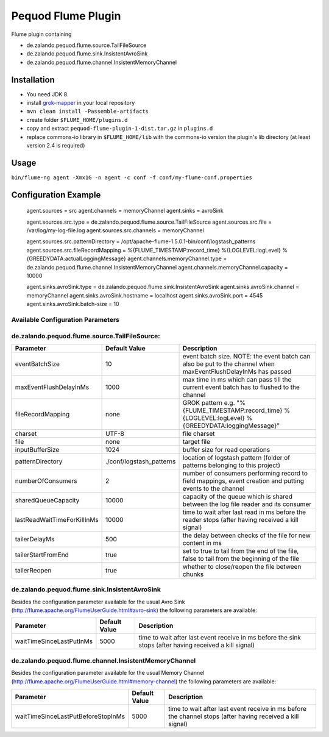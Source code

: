 ===================
Pequod Flume Plugin
===================

Flume plugin containing

- de.zalando.pequod.flume.source.TailFileSource
- de.zalando.pequod.flume.sink.InsistentAvroSink
- de.zalando.pequod.flume.channel.InsistentMemoryChannel


Installation
============

- You need JDK 8.
- install `grok-mapper <https://github.com/zalando/log-keeper/tree/master/grok-mapper>`_ in your local repository
- ``mvn clean install -Passemble-artifacts``
- create folder ``$FLUME_HOME/plugins.d`` 
- copy and extract ``pequod-flume-plugin-1-dist.tar.gz`` in ``plugins.d``
- replace commons-io library in ``$FLUME_HOME/lib`` with the commons-io version the plugin's lib directory (at least version 2.4 is required)


Usage
=====

``bin/flume-ng agent -Xmx1G -n agent -c conf -f conf/my-flume-conf.properties``


Configuration Example
=====================

    agent.sources = src
    agent.channels = memoryChannel
    agent.sinks = avroSink
    
    agent.sources.src.type     = de.zalando.pequod.flume.source.TailFileSource
    agent.sources.src.file     = /var/log/my-log-file.log
    agent.sources.src.channels = memoryChannel
    
    agent.sources.src.patternDirectory = /opt/apache-flume-1.5.0.1-bin/conf/logstash_patterns
    agent.sources.src.fileRecordMapping  = %{FLUME_TIMESTAMP:record_time} %{LOGLEVEL:logLevel} %{GREEDYDATA:actualLoggingMessage}
    agent.channels.memoryChannel.type = de.zalando.pequod.flume.channel.InsistentMemoryChannel
    agent.channels.memoryChannel.capacity = 10000
    
    agent.sinks.avroSink.type = de.zalando.pequod.flume.sink.InsistentAvroSink
    agent.sinks.avroSink.channel = memoryChannel
    agent.sinks.avroSink.hostname = localhost
    agent.sinks.avroSink.port = 4545
    agent.sinks.avroSink.batch-size = 10
    
    
Available Configuration Parameters
----------------------------------

de.zalando.pequod.flume.source.TailFileSource:
----------------------------------------------

+-----------------------------+-------------------------+---------------------------------------------------------------------------------------------------------------+ 
| Parameter                   | Default Value           | Description                                                                                                   | 
+=============================+=========================+===============================================================================================================+ 
| eventBatchSize              | 10                      | event batch size. NOTE: the event batch can also be put to the channel when maxEventFlushDelayInMs has passed |
+-----------------------------+-------------------------+---------------------------------------------------------------------------------------------------------------+
| maxEventFlushDelayInMs      | 1000                    | max time in ms which can pass till the current event batch has to flushed to the channel                      | 
+-----------------------------+-------------------------+---------------------------------------------------------------------------------------------------------------+
| fileRecordMapping           | none                    | GROK pattern e.g. "%{FLUME_TIMESTAMP:record_time} %{LOGLEVEL:logLevel} %{GREEDYDATA:loggingMessage}"          |
+-----------------------------+-------------------------+---------------------------------------------------------------------------------------------------------------+
| charset                     | UTF-8                   | file charset                                                                                                  |
+-----------------------------+-------------------------+---------------------------------------------------------------------------------------------------------------+
| file                        | none                    | target file                                                                                                   |
+-----------------------------+-------------------------+---------------------------------------------------------------------------------------------------------------+
| inputBufferSize             | 1024                    | buffer size for read operations                                                                               |
+-----------------------------+-------------------------+---------------------------------------------------------------------------------------------------------------+
| patternDirectory            | ./conf/logstash_patterns| location of logstash pattern (folder of patterns belonging to this project)                                   |
+-----------------------------+-------------------------+---------------------------------------------------------------------------------------------------------------+
| numberOfConsumers           | 2                       | number of consumers performing record to field mappings, event creation and putting events to the channel     |
+-----------------------------+-------------------------+---------------------------------------------------------------------------------------------------------------+
| sharedQueueCapacity         | 10000                   | capacity of the queue which is shared between the log file reader and its consumer                            |
+-----------------------------+-------------------------+---------------------------------------------------------------------------------------------------------------+
| lastReadWaitTimeForKillInMs | 10000                   | time to wait after last read in ms before the reader stops (after having received a kill signal)              |
+-----------------------------+-------------------------+---------------------------------------------------------------------------------------------------------------+
| tailerDelayMs               | 500                     | the delay between checks of the file for new content in ms                                                    |
+-----------------------------+-------------------------+---------------------------------------------------------------------------------------------------------------+
| tailerStartFromEnd          | true                    | set to true to tail from the end of the file, false to tail from the beginning of the file                    |
+-----------------------------+-------------------------+---------------------------------------------------------------------------------------------------------------+
| tailerReopen                | true                    | whether to close/reopen the file between chunks                                                               |
+-----------------------------+-------------------------+---------------------------------------------------------------------------------------------------------------+



de.zalando.pequod.flume.sink.InsistentAvroSink
----------------------------------------------

Besides the configuration parameter available for the usual Avro Sink (http://flume.apache.org/FlumeUserGuide.html#avro-sink) the following parameters are available:

+-----------------------------+-------------------------+---------------------------------------------------------------------------------------------------------------+ 
| Parameter                   | Default Value           | Description                                                                                                   | 
+=============================+=========================+===============================================================================================================+ 
| waitTimeSinceLastPutInMs    | 5000                    |  time to wait after last event receive in ms before the sink stops (after having received a kill signal)      |
+-----------------------------+-------------------------+---------------------------------------------------------------------------------------------------------------+


de.zalando.pequod.flume.channel.InsistentMemoryChannel
------------------------------------------------------

Besides the configuration parameter available for the usual Memory Channel (http://flume.apache.org/FlumeUserGuide.html#memory-channel) the following parameters are available:

+------------------------------------+-------------------------+---------------------------------------------------------------------------------------------------------------+ 
| Parameter                          | Default Value           | Description                                                                                                   | 
+====================================+=========================+===============================================================================================================+ 
| waitTimeSinceLastPutBeforeStopInMs | 5000                    |  time to wait after last event receive in ms before the channel stops (after having received a kill signal)   |
+------------------------------------+-------------------------+---------------------------------------------------------------------------------------------------------------+


